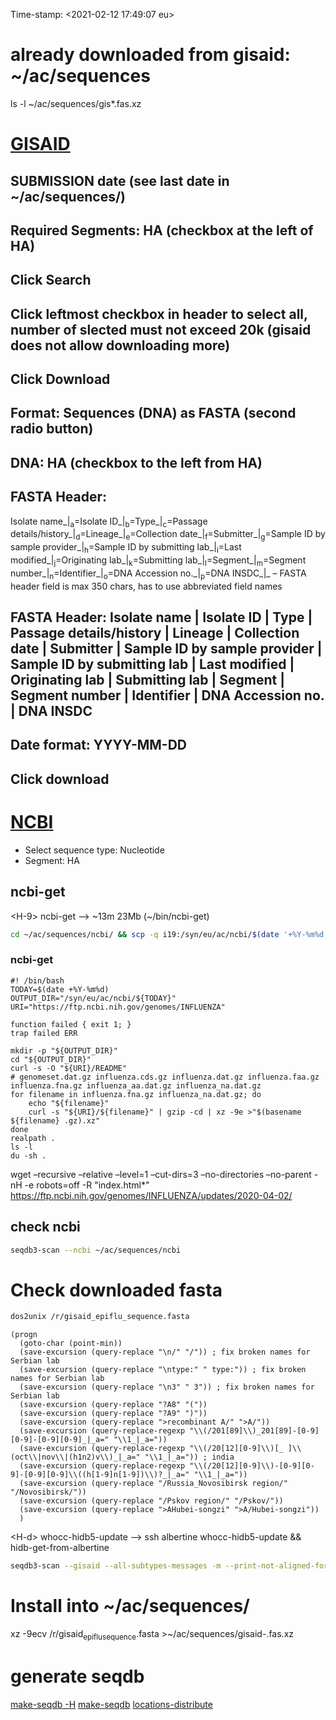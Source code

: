 Time-stamp: <2021-02-12 17:49:07 eu>
* already downloaded from gisaid: ~/ac/sequences
ls -l ~/ac/sequences/gis*.fas.xz

* [[https://platform.gisaid.org/epi3/start][GISAID]]
** SUBMISSION date (see last date in ~/ac/sequences/)
** Required Segments: HA (checkbox at the left of HA)
** Click Search
** Click leftmost checkbox in header to select all, number of slected must not exceed 20k (gisaid does not allow downloading more)
** Click Download
** Format: Sequences (DNA) as FASTA (second radio button)
** DNA: HA (checkbox to the left from HA)
** FASTA Header:
Isolate name_|_a=Isolate ID_|_b=Type_|_c=Passage details/history_|_d=Lineage_|_e=Collection date_|_f=Submitter_|_g=Sample ID by sample provider_|_h=Sample ID by submitting lab_|_i=Last modified_|_j=Originating lab_|_k=Submitting lab_|_l=Segment_|_m=Segment number_|_n=Identifier_|_o=DNA Accession no._|_p=DNA INSDC_|_
-- FASTA header field is max 350 chars, has to use abbreviated field names
** FASTA Header: Isolate name | Isolate ID | Type | Passage details/history | Lineage | Collection date | Submitter | Sample ID by sample provider | Sample ID by submitting lab | Last modified | Originating lab | Submitting lab | Segment | Segment number | Identifier | DNA Accession no. | DNA INSDC
** Date format: YYYY-MM-DD
** Click download


* [[https://www.ncbi.nlm.nih.gov/genomes/FLU/Database/nph-select.cgi?go=database][NCBI]]
- Select sequence type: Nucleotide
- Segment: HA

** ncbi-get

<H-9> ncbi-get --> ~13m 23Mb (~/bin/ncbi-get)

#+BEGIN_SRC bash
cd ~/ac/sequences/ncbi/ && scp -q i19:/syn/eu/ac/ncbi/$(date '+%Y-%m%d')/\* . && ls -la
#+END_SRC

*** ncbi-get
:PROPERTIES:
:VISIBILITY: folded
:END:

#+BEGIN_SRC bash ~/bin/ncbi-get
#! /bin/bash
TODAY=$(date +%Y-%m%d)
OUTPUT_DIR="/syn/eu/ac/ncbi/${TODAY}"
URI="https://ftp.ncbi.nih.gov/genomes/INFLUENZA"

function failed { exit 1; }
trap failed ERR

mkdir -p "${OUTPUT_DIR}"
cd "${OUTPUT_DIR}"
curl -s -O "${URI}/README"
# genomeset.dat.gz influenza.cds.gz influenza.dat.gz influenza.faa.gz influenza.fna.gz influenza_aa.dat.gz influenza_na.dat.gz
for filename in influenza.fna.gz influenza_na.dat.gz; do
    echo "${filename}"
    curl -s "${URI}/${filename}" | gzip -cd | xz -9e >"$(basename ${filename} .gz).xz"
done
realpath .
ls -l
du -sh .
#+END_SRC

wget --recursive --relative --level=1 --cut-dirs=3 --no-directories --no-parent -nH -e robots=off -R "index.html*" https://ftp.ncbi.nih.gov/genomes/INFLUENZA/updates/2020-04-02/


** check ncbi

#+BEGIN_SRC bash
seqdb3-scan --ncbi ~/ac/sequences/ncbi
#+END_SRC


* Check downloaded fasta

#+BEGIN_SRC bash
dos2unix /r/gisaid_epiflu_sequence.fasta
#+END_SRC

#+BEGIN_SRC elisp
  (progn
    (goto-char (point-min))
    (save-excursion (query-replace "\n/" "/")) ; fix broken names for Serbian lab
    (save-excursion (query-replace "\ntype:" " type:")) ; fix broken names for Serbian lab
    (save-excursion (query-replace "\n3" " 3")) ; fix broken names for Serbian lab
    (save-excursion (query-replace "?A8" "("))
    (save-excursion (query-replace "?A9" ")"))
    (save-excursion (query-replace ">recombinant A/" ">A/"))
    (save-excursion (query-replace-regexp "\\(/201[89]\\)_201[89]-[0-9][0-9]-[0-9][0-9]_|_a=" "\\1_|_a="))
    (save-excursion (query-replace-regexp "\\(/20[12][0-9]\\)[_ ]\\(oct\\|nov\\|(h1n2)v\\)_|_a=" "\\1_|_a=")) ; india
    (save-excursion (query-replace-regexp "\\(/20[12][0-9]\\)-[0-9][0-9]-[0-9][0-9]\\((h[1-9]n[1-9])\\)?_|_a=" "\\1_|_a="))
    (save-excursion (query-replace "/Russia_Novosibirsk region/" "/Novosibirsk/"))
    (save-excursion (query-replace "/Pskov region/" "/Pskov/"))
    (save-excursion (query-replace ">AHubei-songzi" ">A/Hubei-songzi"))
    )
#+END_SRC

<H-d> whocc-hidb5-update --> ssh albertine whocc-hidb5-update && hidb-get-from-albertine

#+BEGIN_SRC bash
seqdb3-scan --gisaid --all-subtypes-messages -m --print-not-aligned-for B /r/gisaid_epiflu_sequence.fasta
#+END_SRC

* Install into ~/ac/sequences/
xz -9ecv /r/gisaid_epiflu_sequence.fasta >~/ac/sequences/gisaid-.fas.xz

* generate seqdb
[[elisp:(eu-process "make-seqdb -H")][make-seqdb -H]]
[[elisp:(eu-process "make-seqdb")][make-seqdb]]
[[elisp:(eu-process "locations-distribute" "~/ac/acmacs/scripts/locations-distribute")][locations-distribute]]

* COMMENT ========== local vars
:PROPERTIES:
:VISIBILITY: folded
:END:
#+STARTUP: showall indent
#+NAME: insert-previous-fasta-files
#+BEGIN_SRC emacs-lisp :results none
  (goto-char (point-min))
  (let ((begin (search-forward "* previous fasta files downloaded from gisaid\n")))
    (if (search-forward "--end--\n" nil t)
        (delete-region begin (point))))
  (insert-directory "~/ac/tables-store/sequences/gisaid-all-*" "-1" t)
  (insert "--end--\n")
  (save-buffer 0)
#+END_SRC

#+RESULTS: insert-previous-fasta-files

======================================================================
Local Variables:
eval: (add-hook 'before-save-hook 'time-stamp)
eval: (progn (make-local-variable org-confirm-elisp-link-function) (setq org-confirm-elisp-link-function nil))
not-eval: (save-excursion (let ((org-confirm-babel-evaluate nil)) (org-babel-goto-named-src-block "insert-previous-fasta-files") (org-babel-execute-src-block t)))
End:
